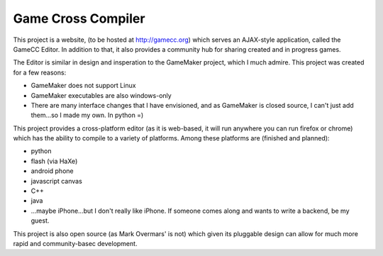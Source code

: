 Game Cross Compiler
===================

This project is a website, (to be hosted at http://gamecc.org) which serves an
AJAX-style application, called the GameCC Editor. In addition to that, it also
provides a community hub for sharing created and in progress games.

The Editor is similar in design and insperation to the GameMaker project, which
I much admire. This project was created for a few reasons:

- GameMaker does not support Linux
- GameMaker executables are also windows-only
- There are many interface changes that I have envisioned, and as GameMaker is
  closed source, I can't just add them...so I made my own. In python =)

This project provides a cross-platform editor (as it is web-based, it will run
anywhere you can run firefox or chrome) which has the ability to compile to a
variety of platforms. Among these platforms are (finished and planned):

- python
- flash (via HaXe)
- android phone
- javascript canvas
- C++
- java

- ...maybe iPhone...but I don't really like iPhone. If someone comes along and
  wants to write a backend, be my guest.

This project is also open source (as Mark Overmars' is not) which given its
pluggable design can allow for much more rapid and community-basec development.


